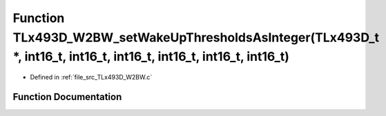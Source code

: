 .. _exhale_function__t_lx493_d___w2_b_w_8c_1a0317ced33d8614b1daadb05fe22a7421:

Function TLx493D_W2BW_setWakeUpThresholdsAsInteger(TLx493D_t \*, int16_t, int16_t, int16_t, int16_t, int16_t, int16_t)
======================================================================================================================

- Defined in :ref:`file_src_TLx493D_W2BW.c`


Function Documentation
----------------------


.. doxygenfunction:: TLx493D_W2BW_setWakeUpThresholdsAsInteger(TLx493D_t *, int16_t, int16_t, int16_t, int16_t, int16_t, int16_t)
   :project: XENSIV 3D Magnetic Sensors Arduino Library